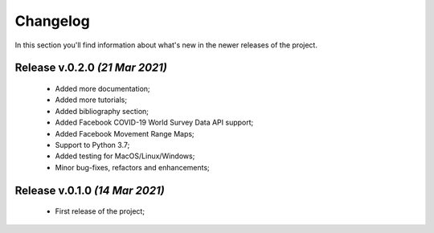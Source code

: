Changelog
===============================================================================
In this section you'll find information about what's new in the newer
releases of the project.

Release v.0.2.0 `(21 Mar 2021)`
-------------------------------------------------------------------------------
    * Added more documentation;
    * Added more tutorials;
    * Added bibliography section;
    * Added Facebook COVID-19 World Survey Data API support;
    * Added Facebook Movement Range Maps;
    * Support to Python 3.7;
    * Added testing for MacOS/Linux/Windows;
    * Minor bug-fixes, refactors and enhancements;

Release v.0.1.0 `(14 Mar 2021)`
-------------------------------------------------------------------------------
    * First release of the project;
    